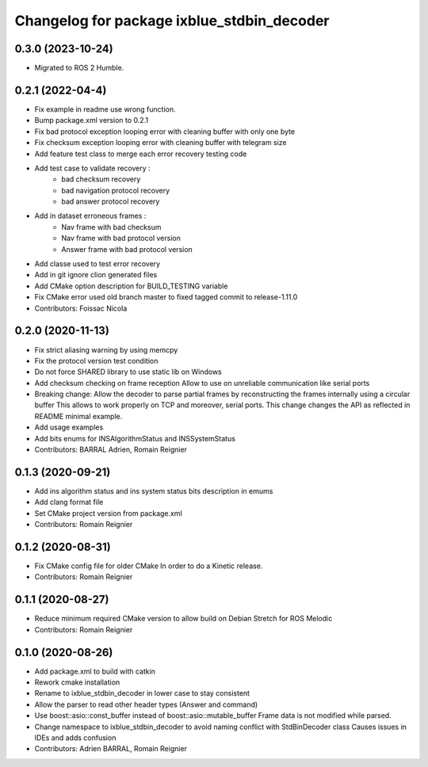^^^^^^^^^^^^^^^^^^^^^^^^^^^^^^^^^^^^^^^^^^^
Changelog for package ixblue_stdbin_decoder
^^^^^^^^^^^^^^^^^^^^^^^^^^^^^^^^^^^^^^^^^^^

0.3.0 (2023-10-24)
------------------
* Migrated to ROS 2 Humble.

0.2.1 (2022-04-4)
------------------
* Fix example in readme use wrong function.
* Bump package.xml version to 0.2.1
* Fix bad protocol exception looping error with cleaning buffer with only one byte
* Fix checksum exception  looping error with cleaning buffer with telegram size
* Add feature test class to merge each error recovery testing code
* Add test case to validate recovery :
   * bad checksum recovery
   * bad navigation protocol recovery
   * bad answer protocol recovery
* Add in dataset erroneous frames :
   * Nav frame with bad checksum
   * Nav frame with bad protocol version
   * Answer frame with bad protocol version
* Add classe used to test error recovery
* Add in git ignore clion generated files
* Add CMake option description for BUILD_TESTING variable
* Fix CMake error used old branch master to fixed tagged commit to release-1.11.0
* Contributors: Foissac Nicola

0.2.0 (2020-11-13)
------------------
* Fix strict aliasing warning by using memcpy
* Fix the protocol version test condition
* Do not force SHARED library to use static lib on Windows
* Add checksum checking on frame reception
  Allow to use on unreliable communication like serial ports
* Breaking change: Allow the decoder to parse partial frames by reconstructing
  the frames internally using a circular buffer
  This allows to work properly on TCP and moreover, serial ports.
  This change changes the API as reflected in README minimal example.
* Add usage examples
* Add bits enums for INSAlgorithmStatus and INSSystemStatus
* Contributors: BARRAL Adrien, Romain Reignier

0.1.3 (2020-09-21)
------------------
* Add ins algorithm status and ins system status bits description in emums
* Add clang format file
* Set CMake project version from package.xml
* Contributors: Romain Reignier

0.1.2 (2020-08-31)
------------------
* Fix CMake config file for older CMake
  In order to do a Kinetic release.
* Contributors: Romain Reignier

0.1.1 (2020-08-27)
------------------
* Reduce minimum required CMake version to allow build on Debian Stretch for ROS Melodic
* Contributors: Romain Reignier

0.1.0 (2020-08-26)
------------------
* Add package.xml to build with catkin
* Rework cmake installation
* Rename to ixblue_stdbin_decoder in lower case to stay consistent
* Allow the parser to read other header types (Answer and command)
* Use boost::asio::const_buffer instead of boost::asio::mutable_buffer
  Frame data is not modified while parsed.
* Change namespace to ixblue_stdbin_decoder to avoid naming conflict with StdBinDecoder class
  Causes issues in IDEs and adds confusion
* Contributors: Adrien BARRAL, Romain Reignier
